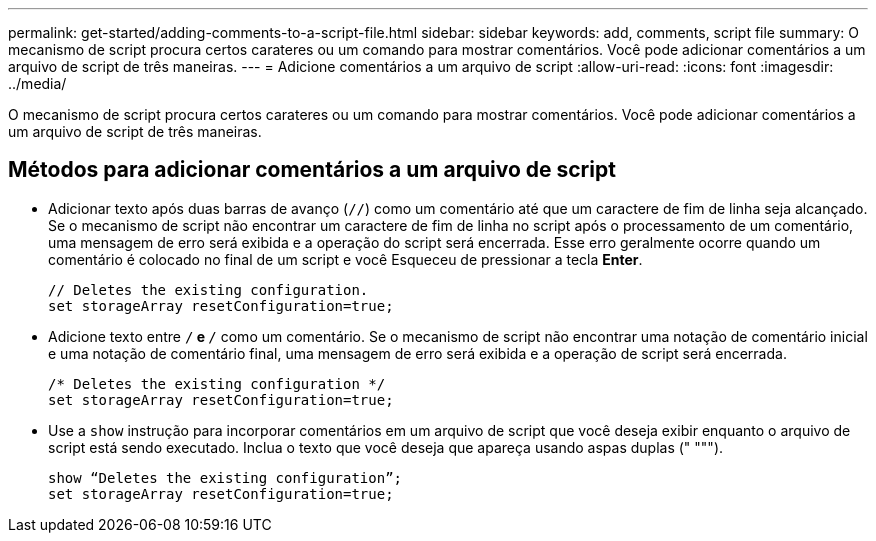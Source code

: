 ---
permalink: get-started/adding-comments-to-a-script-file.html 
sidebar: sidebar 
keywords: add, comments, script file 
summary: O mecanismo de script procura certos carateres ou um comando para mostrar comentários. Você pode adicionar comentários a um arquivo de script de três maneiras. 
---
= Adicione comentários a um arquivo de script
:allow-uri-read: 
:icons: font
:imagesdir: ../media/


[role="lead"]
O mecanismo de script procura certos carateres ou um comando para mostrar comentários. Você pode adicionar comentários a um arquivo de script de três maneiras.



== Métodos para adicionar comentários a um arquivo de script

* Adicionar texto após duas barras de avanço (`//`) como um comentário até que um caractere de fim de linha seja alcançado. Se o mecanismo de script não encontrar um caractere de fim de linha no script após o processamento de um comentário, uma mensagem de erro será exibida e a operação do script será encerrada. Esse erro geralmente ocorre quando um comentário é colocado no final de um script e você Esqueceu de pressionar a tecla *Enter*.
+
[listing]
----
// Deletes the existing configuration.
set storageArray resetConfiguration=true;
----
* Adicione texto entre `/*` e `*/` como um comentário. Se o mecanismo de script não encontrar uma notação de comentário inicial e uma notação de comentário final, uma mensagem de erro será exibida e a operação de script será encerrada.
+
[listing]
----
/* Deletes the existing configuration */
set storageArray resetConfiguration=true;
----
* Use a `show` instrução para incorporar comentários em um arquivo de script que você deseja exibir enquanto o arquivo de script está sendo executado. Inclua o texto que você deseja que apareça usando aspas duplas (" """).
+
[listing]
----
show “Deletes the existing configuration”;
set storageArray resetConfiguration=true;
----

